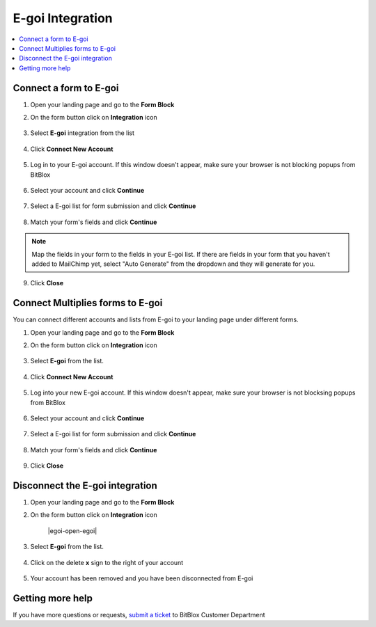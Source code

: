 ========
E-goi Integration
========

	
.. contents::
    :local:
    :backlinks: top

	
Connect a form to E-goi
------

1.  Open your landing page and go to the **Form Block**  
2.  On the form button click on **Integration** icon

	.. class:: screenshot

		|egoi-open-integration|
		

3. Select **E-goi** integration from the list

	.. class:: screenshot

		|egoi-choose-egoi|


4. Click **Connect New Account**

	.. class:: screenshot

		|egoi-connect-new-account|

		
5. Log in to your E-goi account. If this window doesn't appear, make sure your browser is not blocking popups from BitBlox 

 
    .. class:: screenshot
	
	    |egoi-login-in|

6. Select your account and click **Continue** 

	.. class:: screenshot
	
	    |egoi-continue-account|
		
		
7. Select a E-goi list for form submission and click **Continue** 


	.. class:: screenshot
	
	    |egoi-continue-lists|
		
		
8. Match your form's fields and click **Continue**

	.. class:: screenshot
	
	    |egoi-continue-fields|
		
.. note::

	Map the fields in your form to the fields in your E-goi list. If there are fields in your form that you haven't added to MailChimp yet, select "Auto Generate" from the dropdown and they will generate for you. 
		
		
9. Click **Close** 

		
		

Connect Multiplies forms to E-goi
------

You can connect different accounts and lists from E-goi to your landing page under different forms.


1. Open your landing page and go to the **Form Block** 
2. On the form button click on **Integration** icon

	.. class:: screenshot

		|egoi-open-integration|
		

3. Select **E-goi** from the list. 

	.. class:: screenshot

		|egoi-choose-egoi|


4. Click **Connect New Account** 

	.. class:: screenshot

		|egoi-choose-new-account|

		
5. Log into your new E-goi account. If this window doesn't appear, make sure your browser is not blocksing popups from BitBlox

	.. class:: screenshot

		|egoi-login-in|
		
 
6. Select your account and click **Continue**

	.. class:: screenshot

		|egoi-continue-account2|	

		
7. Select a E-goi list for form submission and click **Continue** 

    .. class:: screenshot

		|egoi-continue-lists2|

8. Match your form's fields and click **Continue**

    .. class:: screenshot

		|egoi-continue-fields|
		

9. Click **Close** 

		


Disconnect the E-goi integration
------

1. Open your landing page and go to the **Form Block** 
2. On the form button click on **Integration** icon

	.. class:: screenshot

		|egoi-open-egoi|
		

3. Select **E-goi** from the list. 

	.. class:: screenshot

		|egoi-choose-egoi|

4. Click on the delete **x** sign to the right of your account


	.. class:: screenshot

		|egoi-remove-account|

5. Your account has been removed and you have been disconnected from E-goi	
		
	.. class:: screenshot

		|egoi-account-removed|	
		

Getting more help
------
If you have more questions or requests, `submit a ticket <https://www.bitblox.me/support/>`__ to BitBlox Customer Department



.. |egoi-open-integration| image:: _images/egoi-open-integration.jpg
.. |egoi-choose-egoi| image:: _images/egoi-choose-egoi.jpg
.. |egoi-connect-new-account| image:: _images/egoi-connect-new-account.jpg
.. |egoi-login-in| image:: _images/egoi-login-in.jpg
.. |egoi-continue-account| image:: _images/egoi-continue-account.jpg
.. |egoi-continue-lists| image:: _images/egoi-continue-lists.jpg
.. |egoi-continue-fields| image:: _images/egoi-continue-fields.jpg


.. |egoi-open-integration| image:: _images/egoi-open-integration.jpg
.. |egoi-choose-egoi| image:: _images/egoi-choose-egoi.jpg
.. |egoi-choose-new-account| image:: _images/egoi-choose-egoi.jpg
.. |egoi-login-in| image:: _images/egoi-login-in.jpg
.. |egoi-continue-account2| image:: _images/egoi-continue-account2.jpg	
.. |egoi-continue-lists2| image:: _images/egoi-continue-lists2.jpg
.. |egoi-continue-fields| image:: _images/egoi-continue-fields.jpg


.. |egoi-remove-account| image:: _images/egoi-remove-account.jpg
.. |egoi-account-removed| image:: _images/egoi-account-removed.jpg	

